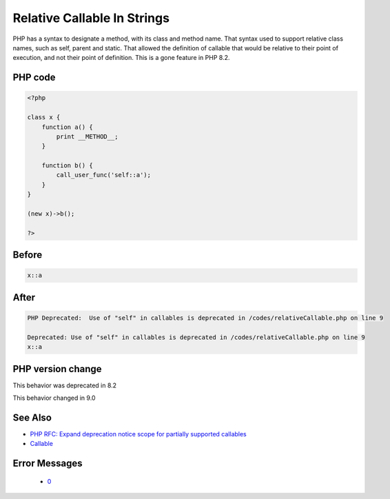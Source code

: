 .. _`relative-callable-in-strings`:

Relative Callable In Strings
============================
.. meta::
	:description:
		Relative Callable In Strings: PHP has a syntax to designate a method, with its class and method name.
	:twitter:card: summary_large_image
	:twitter:site: @exakat
	:twitter:title: Relative Callable In Strings
	:twitter:description: Relative Callable In Strings: PHP has a syntax to designate a method, with its class and method name
	:twitter:creator: @exakat
	:twitter:image:src: https://php-changed-behaviors.readthedocs.io/en/latest/_static/logo.png
	:og:image: https://php-changed-behaviors.readthedocs.io/en/latest/_static/logo.png
	:og:title: Relative Callable In Strings
	:og:type: article
	:og:description: PHP has a syntax to designate a method, with its class and method name
	:og:url: https://php-tips.readthedocs.io/en/latest/tips/relativeCallable.html
	:og:locale: en

PHP has a syntax to designate a method, with its class and method name. That syntax used to support relative class names, such as self, parent and static. That allowed the definition of callable that would be relative to their point of execution, and not their point of definition. This is a gone feature in PHP 8.2.

PHP code
________
.. code-block:: php

   <?php
   
   class x {
       function a() {
           print __METHOD__;
       }
       
       function b() {
           call_user_func('self::a');
       }
   }
   
   (new x)->b();
   
   ?>

Before
______
.. code-block:: output

   x::a

After
______
.. code-block:: output

   PHP Deprecated:  Use of "self" in callables is deprecated in /codes/relativeCallable.php on line 9
   
   Deprecated: Use of "self" in callables is deprecated in /codes/relativeCallable.php on line 9
   x::a


PHP version change
__________________
This behavior was deprecated in 8.2

This behavior changed in 9.0


See Also
________

* `PHP RFC: Expand deprecation notice scope for partially supported callables <\https://wiki.php.net/rfc/partially-supported-callables-expand-deprecation-notices>`_
* `Callable <https://www.php.net/manual/en/language.types.callable.php>`_


Error Messages
______________

  + `0 <https://php-errors.readthedocs.io/en/latest/messages/.html>`_



